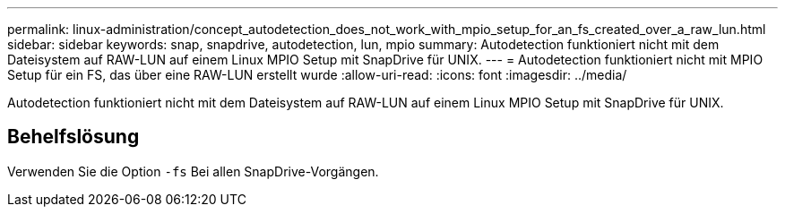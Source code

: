 ---
permalink: linux-administration/concept_autodetection_does_not_work_with_mpio_setup_for_an_fs_created_over_a_raw_lun.html 
sidebar: sidebar 
keywords: snap, snapdrive, autodetection, lun, mpio 
summary: Autodetection funktioniert nicht mit dem Dateisystem auf RAW-LUN auf einem Linux MPIO Setup mit SnapDrive für UNIX. 
---
= Autodetection funktioniert nicht mit MPIO Setup für ein FS, das über eine RAW-LUN erstellt wurde
:allow-uri-read: 
:icons: font
:imagesdir: ../media/


[role="lead"]
Autodetection funktioniert nicht mit dem Dateisystem auf RAW-LUN auf einem Linux MPIO Setup mit SnapDrive für UNIX.



== Behelfslösung

Verwenden Sie die Option `-fs` Bei allen SnapDrive-Vorgängen.
